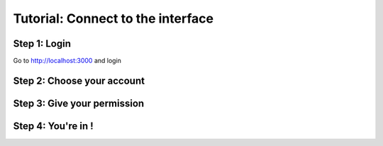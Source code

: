 ==================================
Tutorial: Connect to the interface
==================================


Step 1: Login
-------------

Go to http://localhost:3000 and login

.. image:: step_1.jpg


Step 2: Choose your account
---------------------------

.. image:: step_2.jpg


Step 3: Give your permission
----------------------------

.. image:: step_3.jpg


Step 4: You're in !
-------------------

.. image:: step_4.jpg


